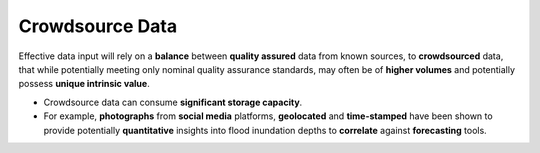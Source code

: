 Crowdsource Data
----------------

Effective data input will rely on a **balance** between **quality assured** data
from known sources, to **crowdsourced** data, that while potentially meeting
only nominal quality assurance standards, may often be of **higher volumes** and
potentially possess **unique intrinsic value**.

.. nextslide::

-   Crowdsource data can consume **significant storage capacity**.

-   For example, **photographs** from **social media** platforms, **geolocated**
    and **time-stamped** have been shown to provide potentially **quantitative**
    insights into flood inundation depths to **correlate** against
    **forecasting** tools.
